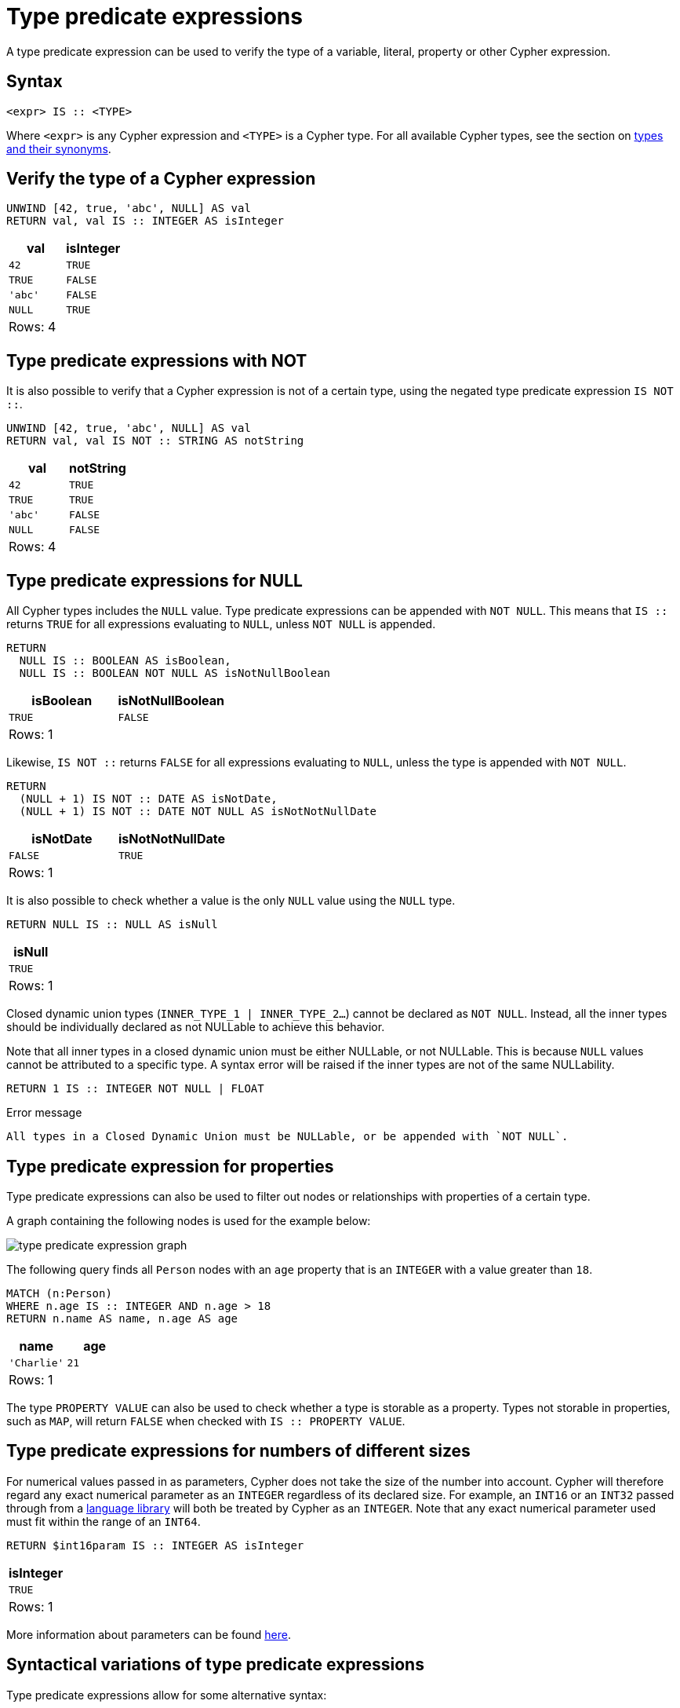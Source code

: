 = Type predicate expressions
:description: This page describes how to use type predicate expressions with Cypher.

A type predicate expression can be used to verify the type of a variable, literal, property or other Cypher expression.

[[type-predicate-syntax]]
== Syntax

[source, syntax]
----
<expr> IS :: <TYPE>
----

Where `<expr>` is any Cypher expression and `<TYPE>` is a Cypher type.
For all available Cypher types, see the section on xref::values-and-types/property-structural-constructed.adoc#types-synonyms[types and their synonyms].

[[type-predicate-regular]]
== Verify the type of a Cypher expression

// tag::expressions_predicates_type_predicate[]
[source, cypher]
----
UNWIND [42, true, 'abc', NULL] AS val
RETURN val, val IS :: INTEGER AS isInteger
----
// end::expressions_predicates_type_predicate[]

[role="queryresult",options="header,footer",cols="2*<m"]
|===
| val | isInteger

| 42 | TRUE
| TRUE | FALSE
| 'abc' | FALSE
| NULL | TRUE

2+d|Rows: 4
|===

[[type-predicate-not]]
== Type predicate expressions with NOT

It is also possible to verify that a Cypher expression is not of a certain type, using the negated type predicate expression `IS NOT ::`.

// tag::expressions_predicates_type_predicate_not[]
[source, cypher]
----
UNWIND [42, true, 'abc', NULL] AS val
RETURN val, val IS NOT :: STRING AS notString
----
// end::expressions_predicates_type_predicate_not[]

[role="queryresult",options="header,footer",cols="2*<m"]
|===
| val | notString

| 42 | TRUE
| TRUE | TRUE
| 'abc' | FALSE
| NULL | FALSE

2+d|Rows: 4
|===


[[type-predicate-NULL]]
== Type predicate expressions for NULL

All Cypher types includes the `NULL` value.
Type predicate expressions can be appended with `NOT NULL`.
This means that `IS ::` returns `TRUE` for all expressions evaluating to `NULL`, unless `NOT NULL` is appended.

// tag::expressions_predicates_type_predicate_null[]
[source, cypher]
----
RETURN
  NULL IS :: BOOLEAN AS isBoolean,
  NULL IS :: BOOLEAN NOT NULL AS isNotNullBoolean
----
// end::expressions_predicates_type_predicate_null[]

[role="queryresult",options="header,footer",cols="2*<m"]
|===
| isBoolean | isNotNullBoolean

| TRUE      | FALSE

2+d|Rows: 1
|===

Likewise, `IS NOT ::` returns `FALSE` for all expressions evaluating to `NULL`, unless the type is appended with `NOT NULL`.

[source, cypher]
----
RETURN
  (NULL + 1) IS NOT :: DATE AS isNotDate,
  (NULL + 1) IS NOT :: DATE NOT NULL AS isNotNotNullDate
----

[role="queryresult",options="header,footer",cols="2*<m"]
|===
| isNotDate | isNotNotNullDate

| FALSE     | TRUE

2+d|Rows: 1
|===

It is also possible to check whether a value is the only `NULL` value using the `NULL` type.

[source, cypher]
----
RETURN NULL IS :: NULL AS isNull
----

[role="queryresult",options="header,footer",cols="1*<m"]
|===
| isNull

| TRUE

1+d|Rows: 1
|===

Closed dynamic union types (`INNER_TYPE_1 | INNER_TYPE_2...`) cannot be declared as `NOT NULL`. Instead, all the inner types should be individually declared as not NULLable to achieve this behavior.

Note that all inner types in a closed dynamic union must be either NULLable, or not NULLable. This is because `NULL` values cannot be attributed to a specific type. A syntax error will be raised if the inner types are not of the same NULLability.

[source, cypher, role=test-fail]
----
RETURN 1 IS :: INTEGER NOT NULL | FLOAT
----

.Error message
[source, output]
----
All types in a Closed Dynamic Union must be NULLable, or be appended with `NOT NULL`.
----


[[type-predicate-properties]]
== Type predicate expression for properties

Type predicate expressions can also be used to filter out nodes or relationships with properties of a certain type.

A graph containing the following nodes is used for the example below:

////
[source, cypher, role=test-setup]
----
CREATE
  (:Person {name: 'Alice', age:18}),
  (:Person {name:'Bob', age:'20'}),
  (:Person {name:'Charlie', age:21})
----
////

image::type_predicate_expression_graph.svg[]

The following query finds all `Person` nodes with an `age` property that is an `INTEGER` with a value greater than `18`.

// tag::expressions_predicates_type_predicate_properties[]
[source, cypher]
----
MATCH (n:Person)
WHERE n.age IS :: INTEGER AND n.age > 18
RETURN n.name AS name, n.age AS age
----
// end::expressions_predicates_type_predicate_properties[]

[role="queryresult",options="header,footer",cols="2*<m"]
|===
| name | age

| 'Charlie' | 21

2+d|Rows: 1
|===

The type `PROPERTY VALUE` can also be used to check whether a type is storable as a property.
Types not storable in properties, such as `MAP`, will return `FALSE` when checked with `IS :: PROPERTY VALUE`.

[[type-predicate-numbers]]
== Type predicate expressions for numbers of different sizes

For numerical values passed in as parameters, Cypher does not take the size of the number into account.
Cypher will therefore regard any exact numerical parameter as an `INTEGER` regardless of its declared size.
For example, an `INT16` or an `INT32` passed through from a link:https://neo4j.com/docs/create-applications/[language library] will both be treated by Cypher as an `INTEGER`.
Note that any exact numerical parameter used must fit within the range of an `INT64`.

[source, cypher, role=test-skip]
----
RETURN $int16param IS :: INTEGER AS isInteger
----

[role="queryresult",options="header,footer",cols="1*<m"]
|===
| isInteger

| TRUE

1+d|Rows: 1
|===

More information about parameters can be found xref::syntax/parameters.adoc[here].

[[type-predicate-syntax-variation]]
== Syntactical variations of type predicate expressions

Type predicate expressions allow for some alternative syntax:

[source, syntax, role="noheader", indent=0]
----
<expr> IS TYPED <TYPE>
----

[source, syntax, role="noheader", indent=0]
----
<expr> :: <TYPE>
----

For verifying that an expression is not of a certain type, the following alternative syntax is supported:

[source, syntax, role="noheader", indent=0]
----
<expr> IS NOT TYPED <TYPE>
----


[[type-predicate-any-and-nothing]]
== Use of `ANY` and `NOTHING` types

`ANY` is a supertype which matches values of all types.
`NOTHING` is a type containing an empty set of values.
This means that it returns `FALSE` for all values.

[source, cypher]
----
RETURN 42 IS :: ANY AS isOfTypeAny, 42 IS :: NOTHING AS isOfTypeNothing
----

[role="queryresult",options="header,footer",cols="2*<m"]
|===
| isOfTypeAny | isOfTypeNothing

| TRUE        | FALSE

2+d|Rows: 1
|===


[[type-predicate-closed-dynamic-unions]]
== Closed Dynamic Unions

Closed dynamic union types allow for the testing of multiple types in the same predicate.

// tag::expressions_predicates_type_predicate_closed_dynamic_union[]
[source, cypher]
----
UNWIND [42, 42.0, "42"] as val
RETURN val, val IS :: INTEGER | FLOAT AS isNumber
----
// end::expressions_predicates_type_predicate_closed_dynamic_union[]

[role="queryresult",options="header,footer",cols="2*<m"]
|===
| val   | isNumber

| 42    | TRUE
| 42.0  | TRUE
| "42"  | FALSE

2+d|Rows: 3
|===


[[type-predicate-lists]]
== List Types

Type predicate expressions can be used for `LIST` types, where the inner type of the elements in the list must be specified.
If the inner type is not relevant, then the `ANY` type may be used.

For a `LIST` type check to return `TRUE`, all values in the list must match the inner type.

[source, cypher]
----
UNWIND [[42], [42, NULL], [42, 42.0]] as val
RETURN val, val IS :: LIST<INTEGER> AS isIntList
----

[role="queryresult",options="header,footer",cols="2*<m"]
|===
| val         | isIntList

| [42]        | TRUE
| [42, NULL]  | TRUE
| [42, 42.0]  | FALSE

2+d|Rows: 3
|===

An empty list will match on all inner types, even the `NOTHING` type.

[source, cypher]
----
RETURN
    [] IS :: LIST<NOTHING> AS isNothingList,
    [] IS :: LIST<INTEGER> AS isIntList,
    [] IS :: LIST<FLOAT NOT NULL> AS isFloatNotNullList
----

[role="queryresult",options="header,footer",cols="3*<m"]
|===
| isNothingList | isIntList | isFloatNotNullList

| TRUE          | TRUE      | TRUE

3+d|Rows: 1
|===

Lists can be combined with closed dynamic union types to create tests for heterogeneous lists.

[source, cypher]
----
WITH [1, 0, true, false] AS booleanList
RETURN booleanList IS :: LIST<BOOLEAN | INTEGER> as isMixedList
----

[role="queryresult",options="header,footer",cols="1*<m"]
|===
| isMixedList

| TRUE

1+d|Rows: 1
|===
